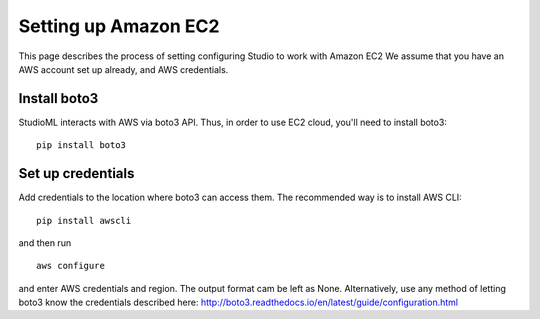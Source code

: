 Setting up Amazon EC2 
=====================

This page describes the process of setting configuring Studio to work
with Amazon EC2 We assume that you have an AWS account set up already,
and AWS credentials.

Install boto3
-------------

StudioML interacts with AWS via boto3 API. Thus, in order to use EC2
cloud, you'll need to install boto3:

::

    pip install boto3

Set up credentials
------------------

Add credentials to the location where boto3 can access them. The
recommended way is to install AWS CLI:

::

    pip install awscli

and then run

::

    aws configure

and enter AWS credentials and region. The output format cam be left as
None. Alternatively, use any method of letting boto3 know the
credentials described here:
http://boto3.readthedocs.io/en/latest/guide/configuration.html
